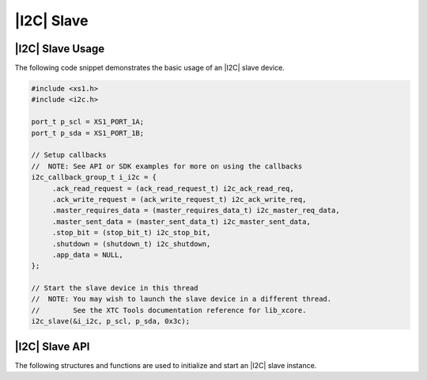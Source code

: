 
***********
|I2C| Slave
***********

|I2C| Slave Usage
=================

The following code snippet demonstrates the basic usage of an |I2C| slave device.

.. code-block:: c

   #include <xs1.h>
   #include <i2c.h>

   port_t p_scl = XS1_PORT_1A;
   port_t p_sda = XS1_PORT_1B;

   // Setup callbacks
   //  NOTE: See API or SDK examples for more on using the callbacks
   i2c_callback_group_t i_i2c = {
        .ack_read_request = (ack_read_request_t) i2c_ack_read_req,
        .ack_write_request = (ack_write_request_t) i2c_ack_write_req,
        .master_requires_data = (master_requires_data_t) i2c_master_req_data,
        .master_sent_data = (master_sent_data_t) i2c_master_sent_data,
        .stop_bit = (stop_bit_t) i2c_stop_bit,
        .shutdown = (shutdown_t) i2c_shutdown,
        .app_data = NULL,
   };

   // Start the slave device in this thread
   //  NOTE: You may wish to launch the slave device in a different thread.  
   //        See the XTC Tools documentation reference for lib_xcore.
   i2c_slave(&i_i2c, p_scl, p_sda, 0x3c);

|I2C| Slave API
===============

The following structures and functions are used to initialize and start an |I2C| slave instance.

.. doxygengroup:: hil_i2c_slave
   :content-only:
